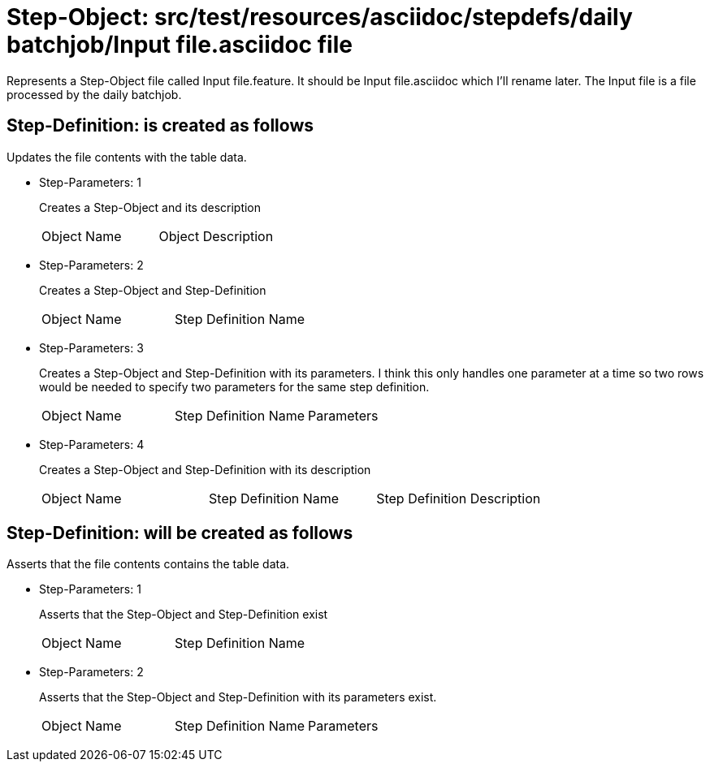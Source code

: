 = Step-Object: src/test/resources/asciidoc/stepdefs/daily batchjob/Input file.asciidoc file

Represents a Step-Object file called Input file.feature.
It should be Input file.asciidoc which I'll rename later.
The Input file is a file processed by the daily batchjob.

== Step-Definition: is created as follows

Updates the file contents with the table data.

* Step-Parameters: 1
+
Creates a Step-Object and its description

+
|===
| Object Name | Object Description
|===

* Step-Parameters: 2
+
Creates a Step-Object and Step-Definition

+
|===
| Object Name | Step Definition Name
|===

* Step-Parameters: 3
+
Creates a Step-Object and Step-Definition with its parameters.
I think this only handles one parameter at a time so two rows would be needed to specify two parameters for the same step definition.

+
|===
| Object Name | Step Definition Name | Parameters
|===

* Step-Parameters: 4
+
Creates a Step-Object and Step-Definition with its description

+
|===
| Object Name | Step Definition Name | Step Definition Description
|===

== Step-Definition: will be created as follows

Asserts that the file contents contains the table data.

* Step-Parameters: 1
+
Asserts that the Step-Object and Step-Definition exist

+
|===
| Object Name | Step Definition Name
|===

* Step-Parameters: 2
+
Asserts that the Step-Object and Step-Definition with its parameters exist.

+
|===
| Object Name | Step Definition Name | Parameters
|===

